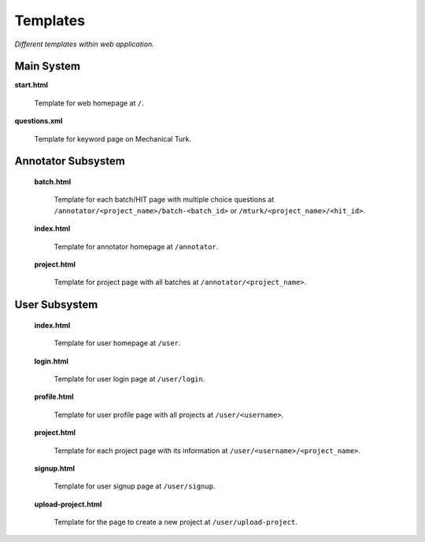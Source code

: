 Templates
===========

*Different templates within web application.*

Main System
-----------------

**start.html**

  Template for web homepage at  ``/``.

**questions.xml**

  Template for keyword page on Mechanical Turk.

Annotator Subsystem
--------------------

  **batch.html**

    Template for each batch/HIT page with multiple choice questions at ``/annotator/<project_name>/batch-<batch_id>`` or ``/mturk/<project_name>/<hit_id>``.

  **index.html**

    Template for annotator homepage at ``/annotator``.

  **project.html**

    Template for project page with all batches at ``/annotator/<project_name>``.


User Subsystem
---------------

  **index.html**

    Template for user homepage at ``/user``.

  **login.html**

    Template for user login page at ``/user/login``.

  **profile.html**

    Template for user profile page with all projects at ``/user/<username>``.

  **project.html**

    Template for each project page with its information at ``/user/<username>/<project_name>``.

  **signup.html**

    Template for user signup page at ``/user/signup``.

  **upload-project.html**

    Template for the page to create a new project at ``/user/upload-project``.




